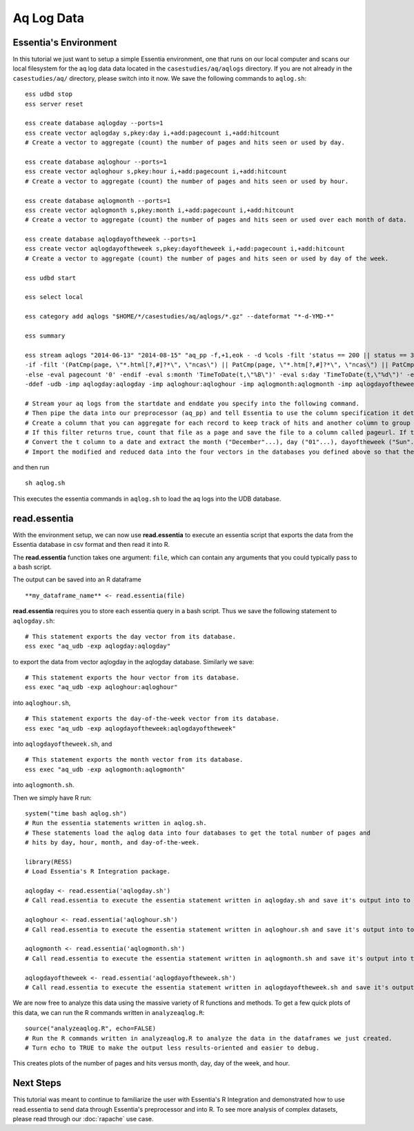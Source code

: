 ****************************************
Aq Log Data
****************************************

Essentia's Environment
======================

In this tutorial we just want to setup a simple Essentia environment, one that runs on our local computer and scans our local 
filesystem for the aq log data data located in the ``casestudies/aq/aqlogs`` directory. 
If you are not already in the ``casestudies/aq/`` directory, please switch into it now.
We save the following commands to ``aqlog.sh``::

    ess udbd stop
    ess server reset
    
    ess create database aqlogday --ports=1
    ess create vector aqlogday s,pkey:day i,+add:pagecount i,+add:hitcount 
    # Create a vector to aggregate (count) the number of pages and hits seen or used by day.
    
    ess create database aqloghour --ports=1
    ess create vector aqloghour s,pkey:hour i,+add:pagecount i,+add:hitcount 
    # Create a vector to aggregate (count) the number of pages and hits seen or used by hour.
    
    ess create database aqlogmonth --ports=1
    ess create vector aqlogmonth s,pkey:month i,+add:pagecount i,+add:hitcount 
    # Create a vector to aggregate (count) the number of pages and hits seen or used over each month of data.
    
    ess create database aqlogdayoftheweek --ports=1
    ess create vector aqlogdayoftheweek s,pkey:dayoftheweek i,+add:pagecount i,+add:hitcount 
    # Create a vector to aggregate (count) the number of pages and hits seen or used by day of the week.
    
    ess udbd start
    
    ess select local
    
    ess category add aqlogs "$HOME/*/casestudies/aq/aqlogs/*.gz" --dateformat "*-d-YMD-*" 
    
    ess summary
    
    ess stream aqlogs "2014-06-13" "2014-08-15" "aq_pp -f,+1,eok - -d %cols -filt 'status == 200 || status == 304' -eval i:hitcount '1' \
    -if -filt '(PatCmp(page, \"*.html[?,#]?*\", \"ncas\") || PatCmp(page, \"*.htm[?,#]?*\", \"ncas\") || PatCmp(page, \"*.php[?,#]?*\", \"ncas\") || PatCmp(page, \"*.asp[?,#]?*\", \"ncas\") || PatCmp(page, \"*/\", \"ncas\") || PatCmp(page, \"*.php\", \"ncas\"))' -eval i:pagecount '1' -eval s:pageurl 'page' \
    -else -eval pagecount '0' -endif -eval s:month 'TimeToDate(t,\"%B\")' -eval s:day 'TimeToDate(t,\"%d\")' -eval s:dayoftheweek 'TimeToDate(t,\"%a\")' -eval s:hour 'TimeToDate(t,\"%H\")' \
    -ddef -udb -imp aqlogday:aqlogday -imp aqloghour:aqloghour -imp aqlogmonth:aqlogmonth -imp aqlogdayoftheweek:aqlogdayoftheweek" --debug
    
    # Stream your aq logs from the startdate and enddate you specify into the following command. 
    # Then pipe the data into our preprocessor (aq_pp) and tell Essentia to use the column specification it determined. Filter on status so that you only include the 'good' http status codes that correspond to actual views.
    # Create a column that you can aggregate for each record to keep track of hits and another column to group the data by. Filter on page to eliminate any viewed files that dont have certain elements in their filename.
    # If this filter returns true, count that file as a page and save the file to a column called pageurl. If the filter returns false then the file is not counted as a page.
    # Convert the t column to a date and extract the month ("December"...), day ("01"...), dayoftheweek ("Sun"...), and hour ("00" to "23") into their respective columns.
    # Import the modified and reduced data into the four vectors in the databases you defined above so that the attributes defined there can be applied.

and then run ::

    sh aqlog.sh
        
This executes the essentia commands in ``aqlog.sh`` to load the aq logs into the UDB database. 
    
read.essentia
=============

With the environment setup, we can now use **read.essentia** to execute an essentia script that exports the data from the Essentia database in csv format and then read it into R. 

The **read.essentia** function takes one argument: ``file``, which can contain any arguments that you could typically pass to a bash script. 

The output can be saved into an R dataframe :: 

    **my_dataframe_name** <- read.essentia(file)
    
**read.essentia** requires you to store each essentia query in a bash script. Thus we save the following statement to ``aqlogday.sh``::
    
    # This statement exports the day vector from its database. 
    ess exec "aq_udb -exp aqlogday:aqlogday"
    
to export the data from vector aqlogday in the aqlogday database. Similarly we save::
    
    # This statement exports the hour vector from its database. 
    ess exec "aq_udb -exp aqloghour:aqloghour"

into ``aqloghour.sh``, ::

    # This statement exports the day-of-the-week vector from its database. 
    ess exec "aq_udb -exp aqlogdayoftheweek:aqlogdayoftheweek"

into ``aqlogdayoftheweek.sh``, and ::

    # This statement exports the month vector from its database. 
    ess exec "aq_udb -exp aqlogmonth:aqlogmonth"

into ``aqlogmonth.sh``.

Then we simply have R run::

    system("time bash aqlog.sh")
    # Run the essentia statements written in aqlog.sh. 
    # These statements load the aqlog data into four databases to get the total number of pages and 
    # hits by day, hour, month, and day-of-the-week.
    
    library(RESS)                          
    # Load Essentia's R Integration package.
    
    aqlogday <- read.essentia('aqlogday.sh')
    # Call read.essentia to execute the essentia statement written in aqlogday.sh and save it's output into to an R dataframe.
    
    aqloghour <- read.essentia('aqloghour.sh')
    # Call read.essentia to execute the essentia statement written in aqloghour.sh and save it's output into to an R dataframe.
    
    aqlogmonth <- read.essentia('aqlogmonth.sh')
    # Call read.essentia to execute the essentia statement written in aqlogmonth.sh and save it's output into to an R dataframe.
    
    aqlogdayoftheweek <- read.essentia('aqlogdayoftheweek.sh')
    # Call read.essentia to execute the essentia statement written in aqlogdayoftheweek.sh and save it's output into to an R dataframe.

We are now free to analyze this data using the massive variety of R functions and methods. To get a few quick plots of this data, we can run the R commands written in ``analyzeaqlog.R``::

    source("analyzeaqlog.R", echo=FALSE)  
    # Run the R commands written in analyzeaqlog.R to analyze the data in the dataframes we just created.
    # Turn echo to TRUE to make the output less results-oriented and easier to debug.

This creates plots of the number of pages and hits versus month, day, day of the week, and hour. 
            
Next Steps
==========

This tutorial was meant to continue to familiarize the user with Essentia's R Integration and demonstrated how to use read.essentia
to send data through Essentia's preprocessor and into R.
To see more analysis of complex datasets, please read through our :doc:`rapache` use case.
